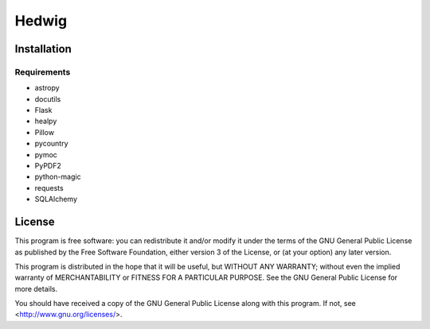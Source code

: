 Hedwig
======

Installation
------------

Requirements
~~~~~~~~~~~~

* astropy
* docutils
* Flask
* healpy
* Pillow
* pycountry
* pymoc
* PyPDF2
* python-magic
* requests
* SQLAlchemy

License
-------

This program is free software: you can redistribute it and/or modify
it under the terms of the GNU General Public License as published by
the Free Software Foundation, either version 3 of the License, or
(at your option) any later version.

This program is distributed in the hope that it will be useful,
but WITHOUT ANY WARRANTY; without even the implied warranty of
MERCHANTABILITY or FITNESS FOR A PARTICULAR PURPOSE.  See the
GNU General Public License for more details.

You should have received a copy of the GNU General Public License
along with this program.  If not, see <http://www.gnu.org/licenses/>.
